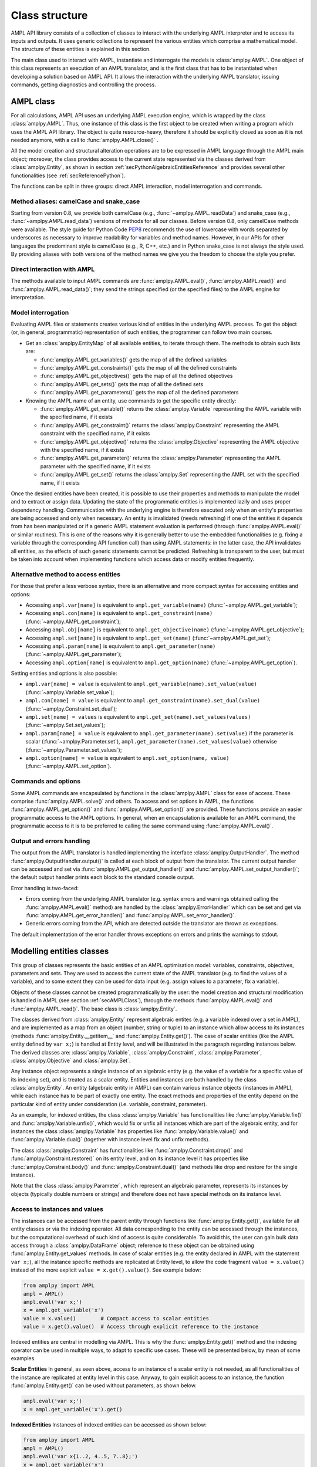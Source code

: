 .. _secClassStructure:

Class structure
===============

AMPL API library consists of a collection of classes to interact with the underlying AMPL interpreter and to access
its inputs and outputs. It uses generic collections to represent the various entities which comprise a mathematical
model. The structure of these entities is explained in this section.

The main class used to interact with AMPL, instantiate and interrogate the models is :class:`amplpy.AMPL`.
One object of this class represents an execution of an AMPL translator, and is the first class that has to be instantiated when
developing a solution based on AMPL API. It allows the interaction with the underlying AMPL translator, issuing commands,
getting diagnostics and controlling the process.

.. _secAMPLClass:

AMPL class
----------

For all calculations, AMPL API uses an underlying AMPL execution engine, which is wrapped by the class :class:`amplpy.AMPL`.
Thus, one instance of this class is the first object to be created when writing a program which uses the AMPL API
library. The object is quite resource-heavy, therefore it should be explicitly closed as soon as it is not needed anymore,
with a call to :func:`amplpy.AMPL.close()`
.

All the model creation and structural alteration operations are to be expressed in AMPL language through the
AMPL main object; moreover, the class provides access to the current state represented via the classes derived
from :class:`amplpy.Entity`, as shown in section :ref:`secPythonAlgebraicEntitiesReference` and provides several other functionalities
(see :ref:`secReferencePython`).

The functions can be split in three groups: direct AMPL interaction, model interrogation and commands.

Method aliases: camelCase and snake_case
~~~~~~~~~~~~~~~~~~~~~~~~~~~~~~~~~~~~~~~~

Starting from version 0.8, we provide both camelCase (e.g., :func:`~amplpy.AMPL.readData`) and snake_case (e.g., :func:`~amplpy.AMPL.read_data`)
versions of methods for all our classes. Before version 0.8, only camelCase methods were available. The style guide
for Python Code `PEP8 <https://www.python.org/dev/peps/pep-0008/>`_ recommends the use
of lowercase with words separated by underscores as necessary to improve readability for variables and method names.
However, in our APIs for other languages the predominant style is camelCase (e.g., R, C++, etc.) and in Python
snake_case is not always the style used. By providing aliases with both versions of the method names we give you
the freedom to choose the style you prefer.

Direct interaction with AMPL
~~~~~~~~~~~~~~~~~~~~~~~~~~~~

The methods available to input AMPL commands are :func:`amplpy.AMPL.eval()`, :func:`amplpy.AMPL.read()` and :func:`amplpy.AMPL.read_data()`;
they send the strings specified (or the specified files) to the AMPL engine for interpretation.

Model interrogation
~~~~~~~~~~~~~~~~~~~

Evaluating AMPL files or statements creates various kind of entities in the underlying AMPL process.
To get the object (or, in general, programmatic) representation of such entities, the programmer can follow two main courses.

* Get an :class:`amplpy.EntityMap` of all available entities, to iterate through them. The methods to obtain such lists are:

  * :func:`amplpy.AMPL.get_variables()` gets the map of all the defined variables
  * :func:`amplpy.AMPL.get_constraints()` gets the map of all the defined constraints
  * :func:`amplpy.AMPL.get_objectives()` gets the map of all the defined objectives
  * :func:`amplpy.AMPL.get_sets()` gets the map of all the defined sets
  * :func:`amplpy.AMPL.get_parameters()` gets the map of all the defined parameters

* Knowing the AMPL name of an entity, use commands to get the specific entity directly:

  * :func:`amplpy.AMPL.get_variable()` returns the :class:`amplpy.Variable` representing the AMPL variable with the specified name, if it exists
  * :func:`amplpy.AMPL.get_constraint()` returns the :class:`amplpy.Constraint` representing the AMPL constraint with the specified name, if it exists
  * :func:`amplpy.AMPL.get_objective()` returns the :class:`amplpy.Objective` representing the AMPL objective with the specified name, if it exists
  * :func:`amplpy.AMPL.get_parameter()` returns the :class:`amplpy.Parameter` representing the AMPL parameter with the specified name, if it exists
  * :func:`amplpy.AMPL.get_set()` returns the :class:`amplpy.Set` representing the AMPL set with the specified name, if it exists


Once the desired entities have been created, it is possible to use their properties and methods to manipulate the model
and to extract or assign data. Updating the state of the programmatic entities is implemented lazily and uses proper
dependency handling. Communication with the underlying engine is therefore executed only when an entity's properties
are being accessed and only when necessary.
An entity is invalidated (needs refreshing) if one of the entities it depends from has been manipulated or if a generic
AMPL statement evaluation is performed (through :func:`amplpy.AMPL.eval()` or similar routines). This is one of the reasons
why it is generally better to use the embedded functionalities (e.g. fixing a variable through the corresponding API
function call) than using AMPL statements: in the latter case, the API invalidates all entities, as the effects of
such generic statements cannot be predicted.
Refreshing is transparent to the user, but must be taken into account when implementing functions
which access data or modify entities frequently.

.. _secAlternativeMethodToAccessEntities:

Alternative method to access entities
~~~~~~~~~~~~~~~~~~~~~~~~~~~~~~~~~~~~~

For those that prefer a less verbose syntax,
there is an alternative and more compact syntax for accessing entities and options:

* Accessing ``ampl.var[name]`` is equivalent to ``ampl.get_variable(name)`` (:func:`~amplpy.AMPL.get_variable`);
* Accessing ``ampl.con[name]`` is equivalent to ``ampl.get_constraint(name)`` (:func:`~amplpy.AMPL.get_constraint`);
* Accessing ``ampl.obj[name]`` is equivalent to ``ampl.get_objective(name)`` (:func:`~amplpy.AMPL.get_objective`);
* Accessing ``ampl.set[name]`` is equivalent to ``ampl.get_set(name)`` (:func:`~amplpy.AMPL.get_set`);
* Accessing ``ampl.param[name]`` is equivalent to ``ampl.get_parameter(name)`` (:func:`~amplpy.AMPL.get_parameter`);
* Accessing ``ampl.option[name]`` is equivalent to ``ampl.get_option(name)`` (:func:`~amplpy.AMPL.get_option`).

Setting entities and options is also possible:

* ``ampl.var[name] = value`` is equivalent to ``ampl.get_variable(name).set_value(value)``  (:func:`~amplpy.Variable.set_value`);
* ``ampl.con[name] = value`` is equivalent to ``ampl.get_constraint(name).set_dual(value)`` (:func:`~amplpy.Constraint.set_dual`);
* ``ampl.set[name] = values`` is equivalent to ``ampl.get_set(name).set_values(values)`` (:func:`~amplpy.Set.set_values`);
* ``ampl.param[name] = value`` is equivalent to ``ampl.get_parameter(name).set(value)`` if the parameter is scalar (:func:`~amplpy.Parameter.set`), ``ampl.get_parameter(name).set_values(value)`` otherwise (:func:`~amplpy.Parameter.set_values`);
* ``ampl.option[name] = value`` is equivalent to ``ampl.set_option(name, value)`` (:func:`~amplpy.AMPL.set_option`).


Commands and options
~~~~~~~~~~~~~~~~~~~~

Some AMPL commands are encapsulated by functions in the :class:`amplpy.AMPL` class for ease of access.
These comprise :func:`amplpy.AMPL.solve()` and others.
To access and set options in AMPL, the functions :func:`amplpy.AMPL.get_option()`
and :func:`amplpy.AMPL.set_option()` are provided.
These functions provide an easier programmatic access to the AMPL options.
In general, when an encapsulation is available for an AMPL command, the programmatic access to it is to be preferred to calling the same command using
:func:`amplpy.AMPL.eval()`.


Output and errors handling
~~~~~~~~~~~~~~~~~~~~~~~~~~

The output from the AMPL translator is handled implementing the interface :class:`amplpy.OutputHandler`.
The method :func:`amplpy.OutputHandler.output()` is called at each block of output from the translator. The current output handler
can be accessed and set via :func:`amplpy.AMPL.get_output_handler()`
and :func:`amplpy.AMPL.set_output_handler()`;
the default output handler prints each block to the standard console output.

Error handling is two-faced:

* Errors coming from the underlying AMPL translator (e.g. syntax errors and warnings obtained calling the :func:`amplpy.AMPL.eval()` method)
  are handled by the :class:`amplpy.ErrorHandler` which can be set and get via :func:`amplpy.AMPL.get_error_handler()`
  and :func:`amplpy.AMPL.set_error_handler()`.
* Generic errors coming from the API, which are detected outside the translator are thrown as exceptions.

The default implementation of the error handler throws exceptions on errors and prints the warnings to stdout.



.. _secModellingClasses:

Modelling entities classes
--------------------------

This group of classes represents the basic entities of an AMPL optimisation
model: variables, constraints, objectives, parameters and sets.
They are used to access the current state of the AMPL translator
(e.g. to find the values of a variable), and to some extent they can be
used for data input (e.g. assign values to a parameter, fix a variable).

Objects of these classes cannot be created programmatically by the user: the model creation and structural
modification is handled in AMPL (see section :ref:`secAMPLClass`), through the methods :func:`amplpy.AMPL.eval()`
and :func:`amplpy.AMPL.read()`. The base class is :class:`amplpy.Entity`.

The classes derived from :class:`amplpy.Entity` represent algebraic entites
(e.g. a variable indexed over a set in AMPL), and are implemented as a map
from an object (number, string or tuple) to an instance which allow access
to its instances (methods :func:`amplpy.Entity.__getitem__` and
:func:`amplpy.Entity.get()`).
The case of scalar entities (like the AMPL entity defined by ``var x;``) is handled at Entity level, and will be
illustrated in the paragraph regarding instances below.
The derived classes are: :class:`amplpy.Variable`, :class:`amplpy.Constraint`, :class:`amplpy.Parameter`,
:class:`amplpy.Objective` and :class:`amplpy.Set`.

Any instance object represents a single instance of an algebraic entity
(e.g.  the value of a variable for a specific value of its indexing set),
and is treated as a scalar entity.
Entities and instances are both handled by the class :class:`amplpy.Entity`.
An entity (algebraic entity in AMPL)
can contain various instance objects (instances in AMPL), while each instance has to be part of exactly one
entity. The exact methods and properties of the entity depend on the particular kind of entity under consideration
(i.e. variable, constraint, parameter).

As an example, for indexed entities, the class :class:`amplpy.Variable` has functionalities like :func:`amplpy.Variable.fix()` and :func:`amplpy.Variable.unfix()`,
which would fix or unfix all instances which are part of the algebraic entity, and for instances the
class :class:`amplpy.Variable` has properties like :func:`amplpy.Variable.value()`
and :func:`amplpy.Variable.dual()` (together with instance level fix and unfix methods).

The class :class:`amplpy.Constraint` has functionalities like :func:`amplpy.Constraint.drop()` and
:func:`amplpy.Constraint.restore()` on its entity level,
and on its instance level it has properties like :func:`amplpy.Constraint.body()` and
:func:`amplpy.Constraint.dual()`
(and methods like drop and restore for the single instance).

Note that the class :class:`amplpy.Parameter`, which represent an algebraic parameter, represents
its instances by objects (typically double numbers or strings) and therefore does not have special methods
on its instance level.


.. _secAccessInstancesAndValues:

Access to instances and values
~~~~~~~~~~~~~~~~~~~~~~~~~~~~~~

The instances can be accessed from the parent entity through functions like :func:`amplpy.Entity.get()`, available for
all entity classes or via the indexing operator.
All data corresponding to the entity can be accessed through the instances, but the computational overhead of such kind of
access is quite considerable. To avoid this, the user can gain bulk data access through a :class:`amplpy.DataFrame` object;
reference to these object can be obtained using :func:`amplpy.Entity.get_values` methods.
In case of scalar entities (e.g. the entity declared in AMPL with the statement ``var x;``), all the instance specific methods are
replicated at Entity level, to allow the code fragment ``value = x.value()`` instead of the more explicit ``value = x.get().value()``.
See example below:


.. code-block:: python

   from amplpy import AMPL
   ampl = AMPL()
   ampl.eval('var x;')
   x = ampl.get_variable('x')
   value = x.value()        # Compact access to scalar entities
   value = x.get().value()  # Access through explicit reference to the instance


Indexed entities are central in modelling via AMPL. This is why the :func:`amplpy.Entity.get()` method
and the indexing operator can be used in multiple ways, to adapt to specific use cases.
These will be presented below, by mean of some examples.



**Scalar Entities** In general, as seen above, access to an instance of a scalar entity is not needed, as all functionalities of the instance are replicated at entity level in this case. Anyway,
to gain explicit access to an instance, the function :func:`amplpy.Entity.get()` can be used without parameters, as shown below.

.. code-block:: python

   ampl.eval('var x;')
   x = ampl.get_variable('x').get()

**Indexed Entities** Instances of indexed entities can be accessed as shown below:

.. code-block:: python

   from amplpy import AMPL
   ampl = AMPL()
   ampl.eval('var x{1..2, 4..5, 7..8};')
   x = ampl.get_variable('x')

   # Option 1:
   instance = x[1, 4, 7]
   # Option 2:
   instance = x.get(1, 4, 7)

   index = (1, 4, 7)
   # Option 3:
   instance = x[index]
   # Option 4:
   instance = x.get(index)


AMPL API allows access to the instances through iterators. See the examples below which use
the same declarations of the example above to illustrate how to:

* Find if an instance exists or not
* Enumerate all the instances

.. code-block:: python

  # Find using iterator
  instance = x.find(t)
  if instance is None:
      print("Instance not found")

  # Access all instances using an iterator
  for index, instance in x:
      print(index, instance.name())

  # Create a dictionary mapping each index to the corresponding instance
  xdict = dict(x)


The currently defined entities are obtained from the various get methods of the :class:`amplpy.AMPL` object
(see section :ref:`secAMPLClass`). Once a reference to an entity is created, the entity is automatically kept up-to-date
with the corresponding entity in the AMPL interpreter. That is, if a reference to a newly created AMPL variable
is obtained by means of :func:`amplpy.AMPL.get_variable()`, and the model the variable is part of is then solved
by means of :func:`amplpy.AMPL.solve()`, the values of the instances of the variable will automatically be updated.
The following code snippet should demonstrate the concept.

.. code-block:: python

   ampl.eval('var x;')
   ampl.eval('maximize z: x;')
   ampl.eval('subject to c: x<=10;')
   x = ampl.get_variable('x')

   # At this point x.value() evaluates to 0
   print(x.value())  # prints 0

   ampl.solve()

   # At this point x.value() evaluates to 10
   print(x.value())  # prints 10


Relation between entities and data
----------------------------------

The entities and instances in AMPL store data (numbers or strings) and can be indexed, hence the instances available depend
on the values in the indexing set(s).  The order in which these indexing sets is handled in the AMPL entities is
not always consistent with the ordering in which the data for such sets is defined, so it is often desirable, even when interested
in only data (decoupled from the AMPL entities) to keep track of the indexing values which corresponds to each value.

Moreover, when dealing with AMPL entities (like :class:`amplpy.Variable`), consistency is guaranteed for every instance.
This means that, if a reference to an instance is kept and in the underlying AMPL interpreter the value of the instance
is changed, the value read from the instance object will be always consistent with the AMPL value and, if an instance is
deleted in AMPL, an exception will be thrown when accessing it. This has the obvious benefit of allowing the user to rely
on the values of the instances, but has a price in terms of computational overhead. For example, accessing in this way the value
of 1000 instances:

.. code-block:: python

  from amplpy import AMPL
  ampl = AMPL()
  ampl.eval('set A := 1..1000; param c{i in A} default 0; var x{i in 1..1000} := c[i];')

  # Enumerate through all the instances of c and set their values
  c = ampl.get_parameter("c");
  for i in range(1, c.num_instances()+1):
      c[i] = i*1.1

  # Enumerate through all the instances and print their values
  x = ampl.get_variable("x")
  for index, xi in x:
      print(xi.value())


will check at each access if the referenced instance is valid or not, resulting in a computational overhead.

To ease data communication and handling, the class :class:`amplpy.DataFrame` is provided. Its usage is two-fold:

* It allows definition of data for multiple parameters in one single call to the underlying interpterer
* It decouples data and entities, reducing the computational overhead and risks related to concurrency

`amplpy.DataFrame` objects should therefore be used in these circumnstances, together with the methods
:func:`amplpy.AMPL.set_data()` and :func:`amplpy.Entity.get_values()`.

.. code-block:: python

  # Create a new dataframe with one indexing column (A) and another column (c)
  from amplpy import AMPL, DataFrame
  df = DataFrame(index='A', columns='c')
  for i in range(1, 1000+1):
      df.add_row(i, i*1.1)

  ampl = AMPL()
  ampl.eval('set A; param c{i in A} default 0; var x{i in A} := c[i];')
  # Assign data to the set A and the parameter c in one line
  ampl.set_data(df, 'A')

  x = ampl.get_variable('x')
  # From the following line onwards, df is uncoupled from the
  # modelling system,
  df = x.get_values()

  # Prints all the values
  for row in df:
      print(row)

  # Retrieve all rows
  rows = [tuple(row) for row in df]

  # Prints all the values in the DataFrame
  print(df)


The underlying AMPL interpreter does not need to be open when using the dataframe object, but it maintains all
the correspondence between indexing set and actual value of the instances.


.. _secAccessToScalars:

Access to scalar values
~~~~~~~~~~~~~~~~~~~~~~~

Simplified access to scalar values, like the value of a scalar variable or parameter or, in general, any
AMPL expression that can be evaluated to a single string or number, is possible using the convenience method :func:`amplpy.AMPL.get_value()`.
This method will fail if called on an AMPL expression which does not evaluate to a single value. See below for an example:


.. code-block:: python

  from amplpy import AMPL
  ampl = AMPL()
  ampl.eval('var x{i in 1..3} := i;')
  ampl.eval('param p symbolic := "test";')
  ampl.eval('param pp := 4;')
  # x2 will have the value 2
  print(ampl.get_value("x[2]"))
  # p will have the value "test"
  print(ampl.get_value('p'))
  # pp will have the value 4
  print(ampl.get_value('pp'))


